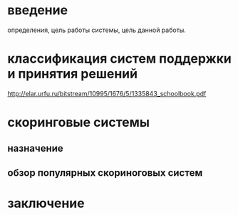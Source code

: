 * введение
  определения, цель работы системы, цель данной работы.

* классификация систем поддержки и принятия решений
  http://elar.urfu.ru/bitstream/10995/1676/5/1335843_schoolbook.pdf

* скоринговые системы
** назначение
** обзор популярных скориноговых систем

* заключение
